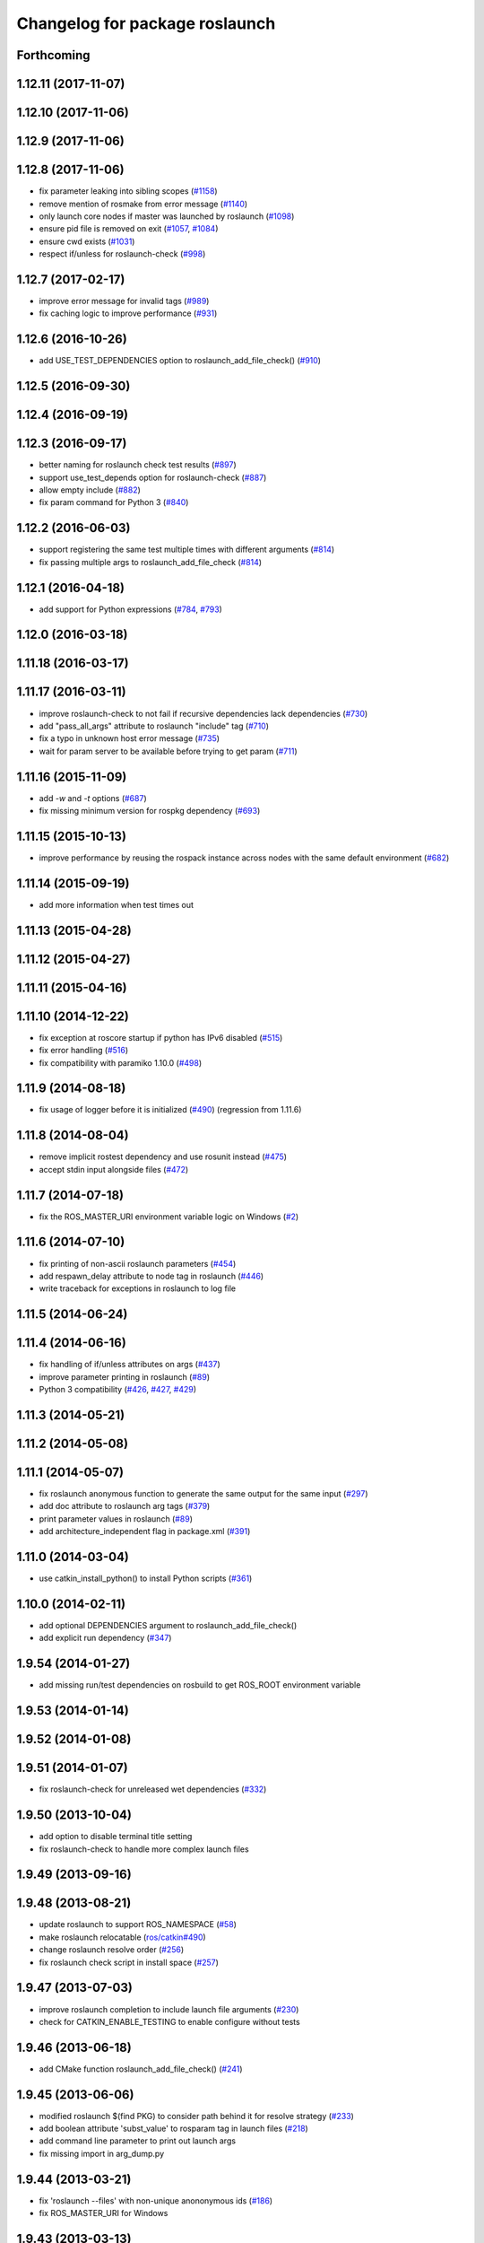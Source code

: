 ^^^^^^^^^^^^^^^^^^^^^^^^^^^^^^^
Changelog for package roslaunch
^^^^^^^^^^^^^^^^^^^^^^^^^^^^^^^

Forthcoming
-----------

1.12.11 (2017-11-07)
--------------------

1.12.10 (2017-11-06)
--------------------

1.12.9 (2017-11-06)
-------------------

1.12.8 (2017-11-06)
-------------------
* fix parameter leaking into sibling scopes (`#1158 <https://github.com/ros/ros_comm/issues/1158>`_)
* remove mention of rosmake from error message (`#1140 <https://github.com/ros/ros_comm/issues/1140>`_)
* only launch core nodes if master was launched by roslaunch (`#1098 <https://github.com/ros/ros_comm/pull/1098>`_)
* ensure pid file is removed on exit (`#1057 <https://github.com/ros/ros_comm/pull/1057>`_, `#1084 <https://github.com/ros/ros_comm/pull/1084>`_)
* ensure cwd exists (`#1031 <https://github.com/ros/ros_comm/pull/1031>`_)
* respect if/unless for roslaunch-check (`#998 <https://github.com/ros/ros_comm/pull/998>`_)

1.12.7 (2017-02-17)
-------------------
* improve error message for invalid tags (`#989 <https://github.com/ros/ros_comm/pull/989>`_)
* fix caching logic to improve performance (`#931 <https://github.com/ros/ros_comm/pull/931>`_)

1.12.6 (2016-10-26)
-------------------
* add USE_TEST_DEPENDENCIES option to roslaunch_add_file_check() (`#910 <https://github.com/ros/ros_comm/pull/910>`_)

1.12.5 (2016-09-30)
-------------------

1.12.4 (2016-09-19)
-------------------

1.12.3 (2016-09-17)
-------------------
* better naming for roslaunch check test results (`#897 <https://github.com/ros/ros_comm/pull/897>`_)
* support use_test_depends option for roslaunch-check (`#887 <https://github.com/ros/ros_comm/pull/887>`_)
* allow empty include (`#882 <https://github.com/ros/ros_comm/pull/882>`_)
* fix param command for Python 3 (`#840 <https://github.com/ros/ros_comm/pull/840>`_)

1.12.2 (2016-06-03)
-------------------
* support registering the same test multiple times with different arguments (`#814 <https://github.com/ros/ros_comm/pull/814>`_)
* fix passing multiple args to roslaunch_add_file_check (`#814 <https://github.com/ros/ros_comm/pull/814>`_)

1.12.1 (2016-04-18)
-------------------
* add support for Python expressions (`#784 <https://github.com/ros/ros_comm/pull/784>`_, `#793 <https://github.com/ros/ros_comm/pull/793>`_)

1.12.0 (2016-03-18)
-------------------

1.11.18 (2016-03-17)
--------------------

1.11.17 (2016-03-11)
--------------------
* improve roslaunch-check to not fail if recursive dependencies lack dependencies (`#730 <https://github.com/ros/ros_comm/pull/730>`_)
* add "pass_all_args" attribute to roslaunch "include" tag (`#710 <https://github.com/ros/ros_comm/pull/710>`_)
* fix a typo in unknown host error message (`#735 <https://github.com/ros/ros_comm/pull/735>`_)
* wait for param server to be available before trying to get param (`#711 <https://github.com/ros/ros_comm/pull/711>`_)

1.11.16 (2015-11-09)
--------------------
* add `-w` and `-t` options (`#687 <https://github.com/ros/ros_comm/pull/687>`_)
* fix missing minimum version for rospkg dependency (`#693 <https://github.com/ros/ros_comm/issues/693>`_)

1.11.15 (2015-10-13)
--------------------
* improve performance by reusing the rospack instance across nodes with the same default environment (`#682 <https://github.com/ros/ros_comm/pull/682>`_)

1.11.14 (2015-09-19)
--------------------
* add more information when test times out

1.11.13 (2015-04-28)
--------------------

1.11.12 (2015-04-27)
--------------------

1.11.11 (2015-04-16)
--------------------

1.11.10 (2014-12-22)
--------------------
* fix exception at roscore startup if python has IPv6 disabled (`#515 <https://github.com/ros/ros_comm/issues/515>`_)
* fix error handling (`#516 <https://github.com/ros/ros_comm/pull/516>`_)
* fix compatibility with paramiko 1.10.0 (`#498 <https://github.com/ros/ros_comm/pull/498>`_)

1.11.9 (2014-08-18)
-------------------
* fix usage of logger before it is initialized (`#490 <https://github.com/ros/ros_comm/issues/490>`_) (regression from 1.11.6)

1.11.8 (2014-08-04)
-------------------
* remove implicit rostest dependency and use rosunit instead (`#475 <https://github.com/ros/ros_comm/issues/475>`_)
* accept stdin input alongside files (`#472 <https://github.com/ros/ros_comm/issues/472>`_)

1.11.7 (2014-07-18)
-------------------
* fix the ROS_MASTER_URI environment variable logic on Windows (`#2 <https://github.com/windows/ros_comm/issues/2>`_)

1.11.6 (2014-07-10)
-------------------
* fix printing of non-ascii roslaunch parameters (`#454 <https://github.com/ros/ros_comm/issues/454>`_)
* add respawn_delay attribute to node tag in roslaunch (`#446 <https://github.com/ros/ros_comm/issues/446>`_)
* write traceback for exceptions in roslaunch to log file

1.11.5 (2014-06-24)
-------------------

1.11.4 (2014-06-16)
-------------------
* fix handling of if/unless attributes on args (`#437 <https://github.com/ros/ros_comm/issues/437>`_)
* improve parameter printing in roslaunch (`#89 <https://github.com/ros/ros_comm/issues/89>`_)
* Python 3 compatibility (`#426 <https://github.com/ros/ros_comm/issues/426>`_, `#427 <https://github.com/ros/ros_comm/issues/427>`_, `#429 <https://github.com/ros/ros_comm/issues/429>`_)

1.11.3 (2014-05-21)
-------------------

1.11.2 (2014-05-08)
-------------------

1.11.1 (2014-05-07)
-------------------
* fix roslaunch anonymous function to generate the same output for the same input (`#297 <https://github.com/ros/ros_comm/issues/297>`_)
* add doc attribute to roslaunch arg tags (`#379 <https://github.com/ros/ros_comm/issues/379>`_)
* print parameter values in roslaunch (`#89 <https://github.com/ros/ros_comm/issues/89>`_)
* add architecture_independent flag in package.xml (`#391 <https://github.com/ros/ros_comm/issues/391>`_)

1.11.0 (2014-03-04)
-------------------
* use catkin_install_python() to install Python scripts (`#361 <https://github.com/ros/ros_comm/issues/361>`_)

1.10.0 (2014-02-11)
-------------------
* add optional DEPENDENCIES argument to roslaunch_add_file_check()
* add explicit run dependency (`#347 <https://github.com/ros/ros_comm/issues/347>`_)

1.9.54 (2014-01-27)
-------------------
* add missing run/test dependencies on rosbuild to get ROS_ROOT environment variable

1.9.53 (2014-01-14)
-------------------

1.9.52 (2014-01-08)
-------------------

1.9.51 (2014-01-07)
-------------------
* fix roslaunch-check for unreleased wet dependencies (`#332 <https://github.com/ros/ros_comm/issues/332>`_)

1.9.50 (2013-10-04)
-------------------
* add option to disable terminal title setting
* fix roslaunch-check to handle more complex launch files

1.9.49 (2013-09-16)
-------------------

1.9.48 (2013-08-21)
-------------------
* update roslaunch to support ROS_NAMESPACE (`#58 <https://github.com/ros/ros_comm/issues/58>`_)
* make roslaunch relocatable (`ros/catkin#490 <https://github.com/ros/catkin/issues/490>`_)
* change roslaunch resolve order (`#256 <https://github.com/ros/ros_comm/issues/256>`_)
* fix roslaunch check script in install space (`#257 <https://github.com/ros/ros_comm/issues/257>`_)

1.9.47 (2013-07-03)
-------------------
* improve roslaunch completion to include launch file arguments (`#230 <https://github.com/ros/ros_comm/issues/230>`_)
* check for CATKIN_ENABLE_TESTING to enable configure without tests

1.9.46 (2013-06-18)
-------------------
* add CMake function roslaunch_add_file_check() (`#241 <https://github.com/ros/ros_comm/issues/241>`_)

1.9.45 (2013-06-06)
-------------------
* modified roslaunch $(find PKG) to consider path behind it for resolve strategy (`#233 <https://github.com/ros/ros_comm/pull/233>`_)
* add boolean attribute 'subst_value' to rosparam tag in launch files (`#218 <https://github.com/ros/ros_comm/issues/218>`_)
* add command line parameter to print out launch args
* fix missing import in arg_dump.py

1.9.44 (2013-03-21)
-------------------
* fix 'roslaunch --files' with non-unique anononymous ids (`#186 <https://github.com/ros/ros_comm/issues/186>`_)
* fix ROS_MASTER_URI for Windows

1.9.43 (2013-03-13)
-------------------
* implement process killer for Windows

1.9.42 (2013-03-08)
-------------------
* add option --skip-log-check (`#133 <https://github.com/ros/ros_comm/issues/133>`_)
* update API doc to list raised exceptions in config.py
* fix invocation of Python scripts under Windows (`#54 <https://github.com/ros/ros_comm/issues/54>`_)

1.9.41 (2013-01-24)
-------------------
* improve performance of $(find ...)

1.9.40 (2013-01-13)
-------------------
* fix 'roslaunch --pid=' when pointing to ROS_HOME but folder does not exist (`#43 <https://github.com/ros/ros_comm/issues/43>`_)
* fix 'roslaunch --pid=' to use shell expansion for the pid value (`#44 <https://github.com/ros/ros_comm/issues/44>`_)

1.9.39 (2012-12-29)
-------------------
* first public release for Groovy
